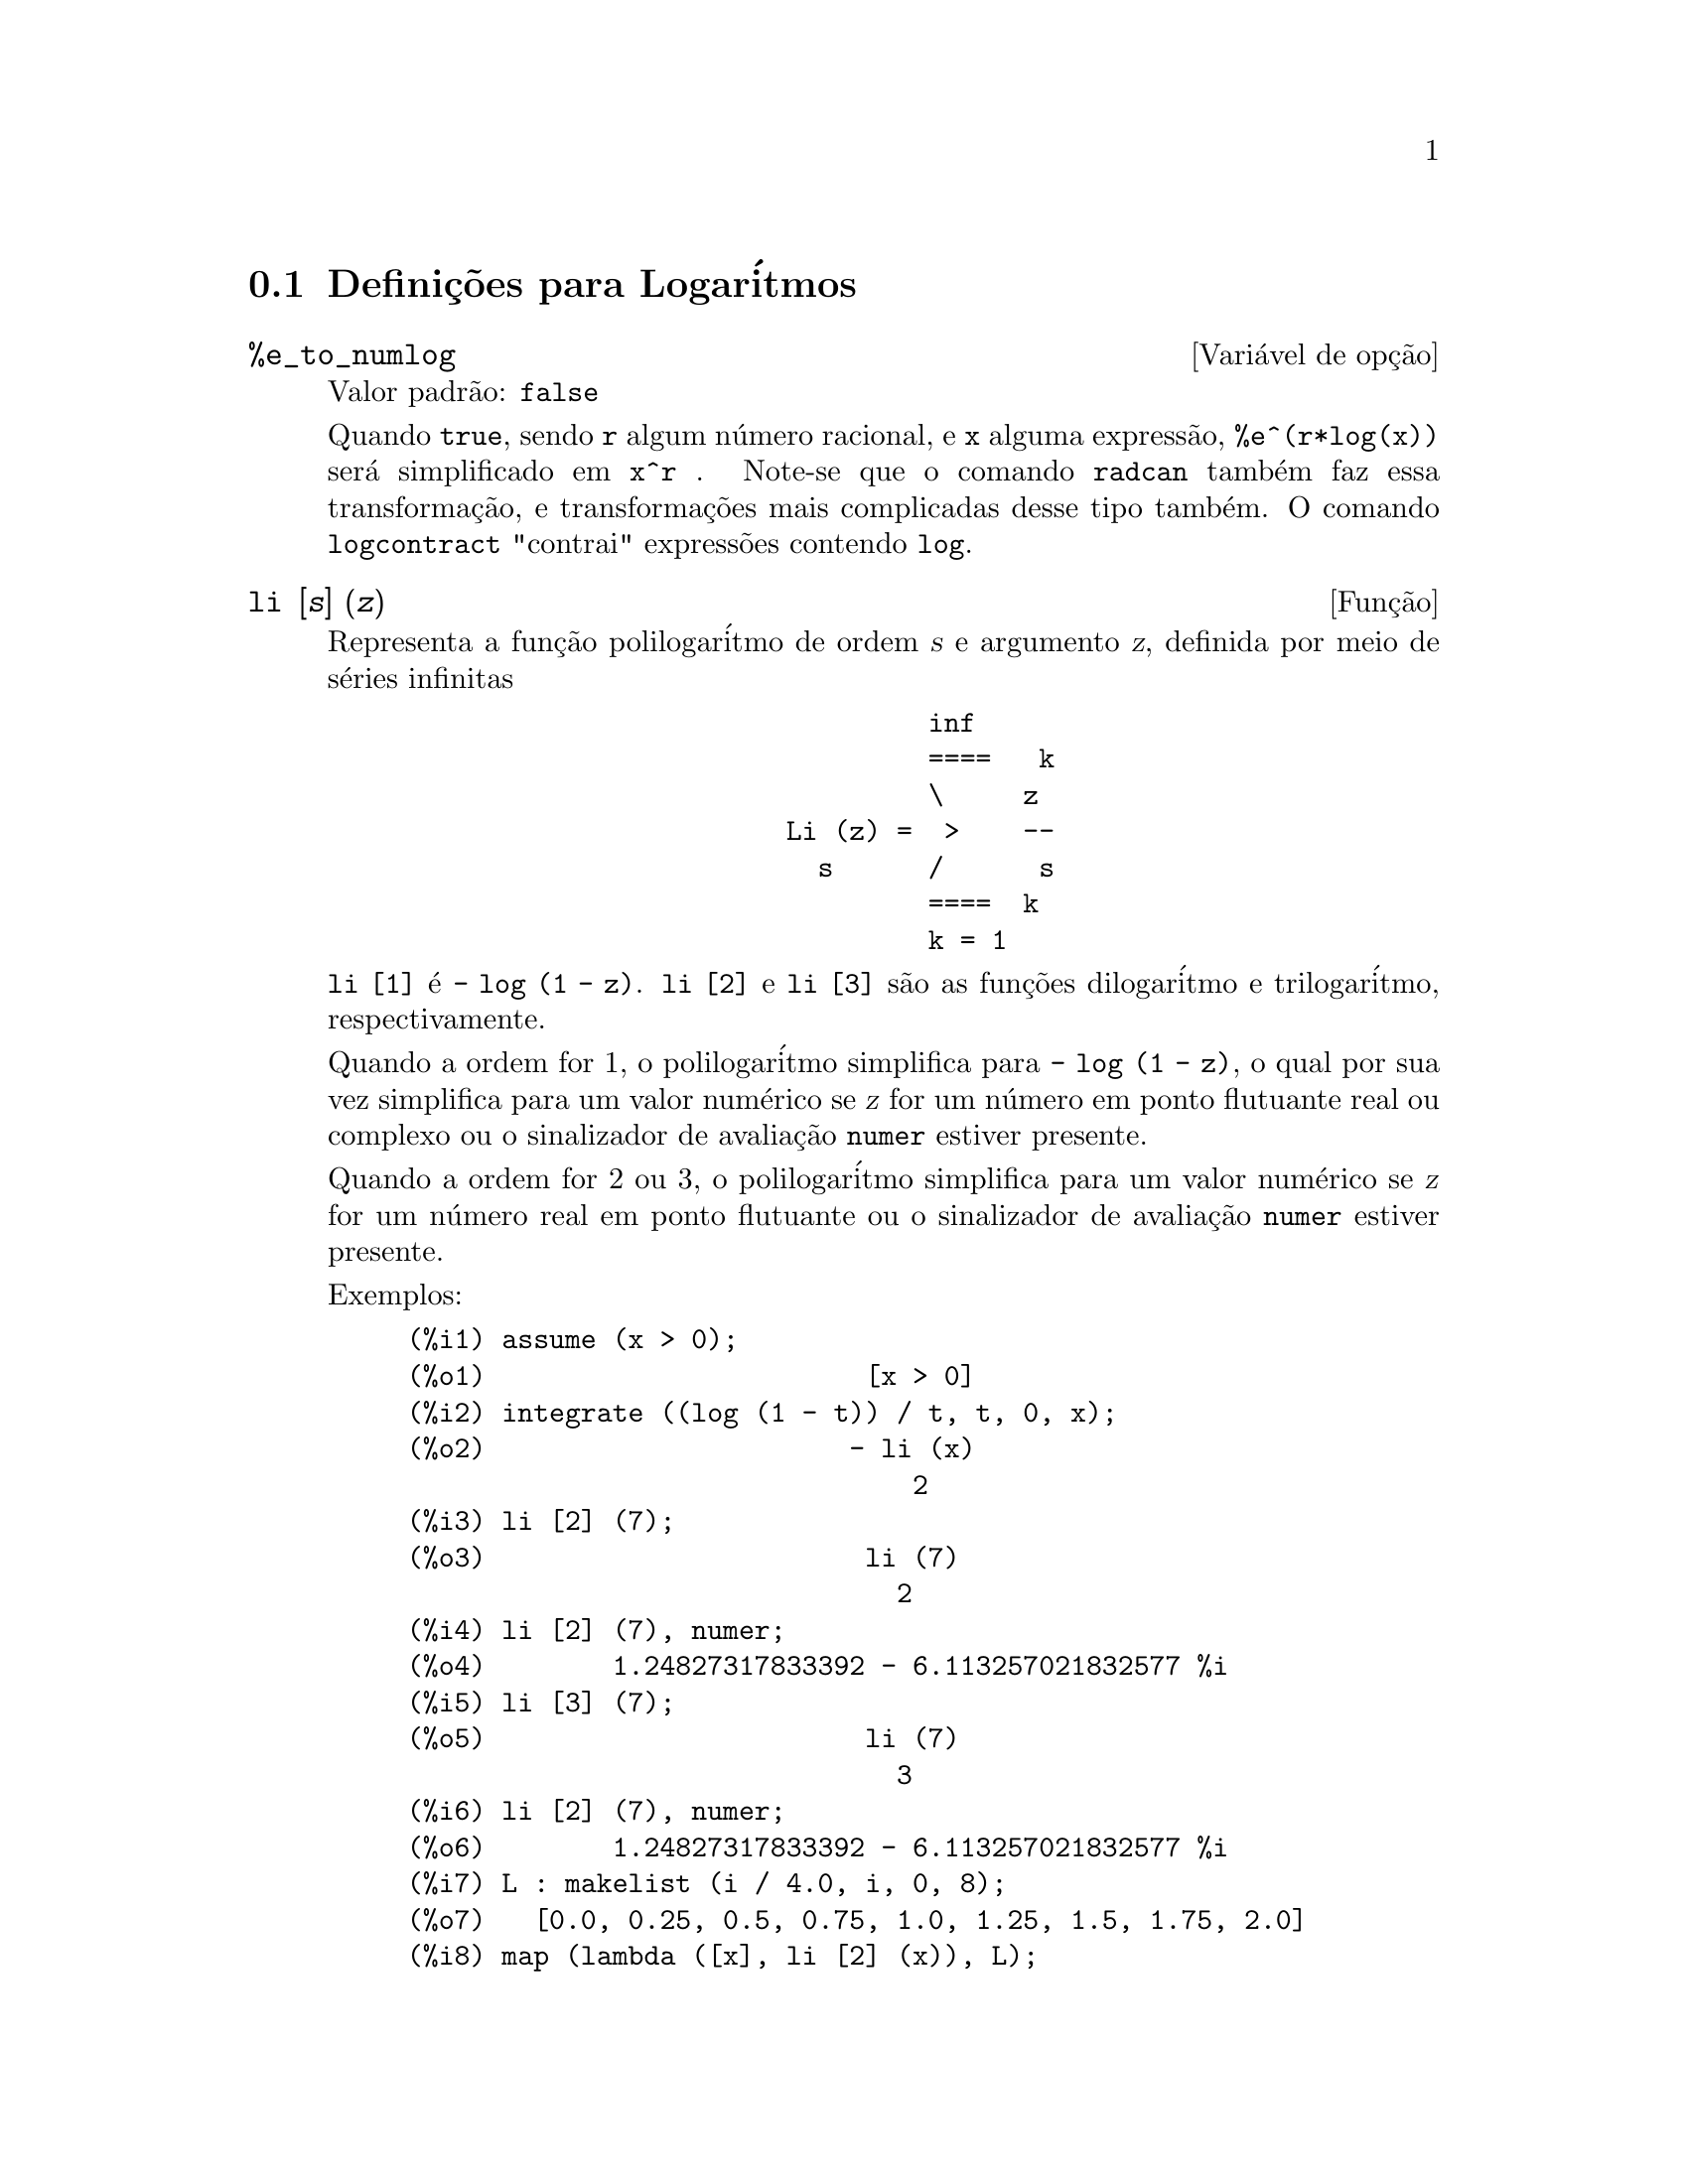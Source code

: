@c Language: Brazilian Portuguese, Encoding: iso-8859-1
@c /Logarithms.texi/1.16/Sat Jul  8 08:14:48 2006/-ko/
@menu
* Defini@,{c}@~{o}es para Logar@'{i}tmos::
@end menu

@node Defini@,{c}@~{o}es para Logar@'{i}tmos,  , Logar@'{i}tmos, Logar@'{i}tmos
@section Defini@,{c}@~{o}es para Logar@'{i}tmos

@defvr {Vari@'{a}vel de op@,{c}@~{a}o} %e_to_numlog
Valor padr@~{a}o: @code{false}

Quando @code{true}, sendo @code{r} algum n@'{u}mero racional, e
@code{x} alguma express@~{a}o, @code{%e^(r*log(x))} ser@'{a} simplificado em @code{x^r} .
Note-se que o comando @code{radcan} tamb@'{e}m faz essa transforma@,{c}@~{a}o,
e transforma@,{c}@~{o}es mais complicadas desse tipo tamb@'{e}m.
O comando @code{logcontract} "contrai" express@~{o}es contendo @code{log}.

@end defvr

@deffn {Fun@,{c}@~{a}o} li [@var{s}] (@var{z})
Representa a fun@,{c}@~{a}o polilogar@'{i}tmo de ordem @var{s} e argumento @var{z},
definida por meio de s@'{e}ries infinitas

@example
                                 inf
                                 ====   k
                                 \     z
                        Li (z) =  >    --
                          s      /      s
                                 ====  k
                                 k = 1
@end example

@code{li [1]} @'{e} @code{- log (1 - z)}.
@code{li [2]} e @code{li [3]} s@~{a}o as fun@,{c}@~{o}es dilogar@'{i}tmo e trilogar@'{i}tmo, respectivamente.

Quando a ordem for 1, o polilogar@'{i}tmo simplifica para @code{- log (1 - z)},
o qual por sua vez simplifica para um valor num@'{e}rico
se @var{z} for um n@'{u}mero em ponto flutuante real ou complexo ou o sinalizador de avalia@,{c}@~{a}o @code{numer} estiver presente.

Quando a ordem for 2 ou 3,
o polilogar@'{i}tmo simplifica para um valor num@'{e}rico
se @var{z} for um n@'{u}mero real em ponto flutuante
ou o sinalizador de avalia@,{c}@~{a}o @code{numer} estiver presente.

Exemplos:

@c ===beg===
@c assume (x > 0);
@c integrate ((log (1 - t)) / t, t, 0, x);
@c li [2] (7);
@c li [2] (7), numer;
@c li [3] (7);
@c li [2] (7), numer;
@c L : makelist (i / 4.0, i, 0, 8);
@c map (lambda ([x], li [2] (x)), L);
@c map (lambda ([x], li [3] (x)), L);
@c ===end===
@example
(%i1) assume (x > 0);
(%o1)                        [x > 0]
(%i2) integrate ((log (1 - t)) / t, t, 0, x);
(%o2)                       - li (x)
                                2
(%i3) li [2] (7);
(%o3)                        li (7)
                               2
(%i4) li [2] (7), numer;
(%o4)        1.24827317833392 - 6.113257021832577 %i
(%i5) li [3] (7);
(%o5)                        li (7)
                               3
(%i6) li [2] (7), numer;
(%o6)        1.24827317833392 - 6.113257021832577 %i
(%i7) L : makelist (i / 4.0, i, 0, 8);
(%o7)   [0.0, 0.25, 0.5, 0.75, 1.0, 1.25, 1.5, 1.75, 2.0]
(%i8) map (lambda ([x], li [2] (x)), L);
(%o8) [0, .2676526384986274, .5822405249432515, 
.9784693966661848, 1.64493407, 2.190177004178597
 - .7010261407036192 %i, 2.374395264042415
 - 1.273806203464065 %i, 2.448686757245154
 - 1.758084846201883 %i, 2.467401098097648
 - 2.177586087815347 %i]
(%i9) map (lambda ([x], li [3] (x)), L);
(%o9) [0, .2584613953442624, 0.537213192678042, 
.8444258046482203, 1.2020569, 1.642866878950322
 - .07821473130035025 %i, 2.060877505514697
 - .2582419849982037 %i, 2.433418896388322
 - .4919260182322965 %i, 2.762071904015935
 - .7546938285978846 %i]
@end example

@end deffn

@deffn {Fun@,{c}@~{a}o} log (@var{x})
Representa o logar@'{i}tmo natural (base @math{e}) de @var{x}.

Maxima n@~{a}o possui uma fun@,{c}@~{a}o interna para logar@'{i}tmo de base 10 ou de outras bases. @code{log10(x) := log(x) / log(10)} @'{e} uma defini@,{c}@~{a}o @'{u}til.

Simplifica@,{c}@~{a}o e avalia@,{c}@~{a}o de logar@'{i}tmos s@~{a}o governadas por muitos sinalizadores globais:

@code{logexpand} - faz com que @code{log(a^b)} torne-se @code{b*log(a)}.
Se @code{logexpand} for escolhida para @code{all}, @code{log(a*b)} ir@'{a} tamb@'{e}m simplificar para @code{log(a)+log(b)}.
Se @code{logexpand} for escolhida para @code{super}, ent@~{a}o @code{log(a/b)} ir@'{a} tamb@'{e}m simplificar para @code{log(a)-log(b)} para n@'{u}meros
racionais @code{a/b}, @code{a#1}.  (@code{log(1/b)}, para @code{b} inteiro, sempre simplifica).  Se
@code{logexpand} for escolhida para @code{false}, todas essas simplifica@,{c}@~{o}es ir@~{a}o ser desabilitadas.

@code{logsimp} - se @code{false} ent@~{a}o nenhuma simplifica@,{c}@~{a}o de @code{%e} para um expoente
contendo @code{log}'s @'{e} conclu@'{i}da.

@code{lognumer} - se @code{true} ent@~{a}o argumentos negativos em ponto flutuante para
@code{log} ir@'{a} sempre ser convertido para seu valor absoluto antes que @code{log} seja
tomado.  Se @code{numer} for tamb@'{e}m @code{true}, ent@~{a}o argumentos negativos inteiros para @code{log}
ir@~{a}o tamb@'{e}m ser convertidos para seu valor absoluto.

@code{lognegint} - se @code{true} implementa a regra @code{log(-n)} ->
@code{log(n)+%i*%pi} para @code{n} um inteiro positivo.

@code{%e_to_numlog} - quando @code{true}, @code{r} sendo algum n@'{u}mero racional, e
@code{x} alguma express@~{a}o, @code{%e^(r*log(x))} ser@'{a} simplificado em
@code{x^r} .  Note-se que o comando @code{radcan} tamb@'{e}m
faz essa transforma@,{c}@~{a}o, e transforma@,{c}@~{o}es mais complicadas desse tipo tamb@'{e}m.
O comando @code{logcontract} "contrai" express@~{o}es contendo @code{log}.

@end deffn

@defvr {Vari@'{a}vel de op@,{c}@~{a}o} logabs
Valor padr@~{a}o: @code{false}

Quando fazendo integra@,{c}@~{a}o indefinida onde
logs s@~{a}o gerados, e.g. @code{integrate(1/x,x)}, a resposta @'{e} dada em
termos de @code{log(abs(...))} se @code{logabs} for @code{true}, mas em termos de @code{log(...)} se
@code{logabs} for @code{false}.  Para integra@,{c}@~{a}o definida, a escolha @code{logabs:true} @'{e}
usada, porque aqui "avalia@,{c}@~{a}o" de integral indefinida nos
extremos @'{e} muitas vezes necess@'{a}ria.

@end defvr

@c NEEDS EXAMPLES
@defvr {Vari@'{a}vel de op@,{c}@~{a}o} logarc
@defvrx {Fun@,{c}@~{a}o} logarc (@var{expr})

Se @code{true} ir@'{a} fazer com que as fun@,{c}@~{o}es circularee inversas e
hiperb@'{o}licas sejam convertidas em formas logar@'{i}timicas.
@code{logarc(@var{exp})} ir@'{a} fazer com que essa convers@~{a}o para uma express@~{a}o
particular @var{exp} sem escolher o comutador ou tendo que
re-avaliar a express@~{a}o com @code{ev}.

Quando a vari@'{a}vel global @code{logarc} for @code{true},
fun@,{c}@~{o}es circulares inversas e fun@,{c}@~{o}es hiperb@'{o}licas s@~{a}o substitu@'{i}das por suas
fun@,{c}@~{o}es logar@'{i}tmicas equivalentes.
O valor padr@~{a}o de @code{logarc} @'{e} @code{false}.

A fun@,{c}@~{a}o @code{logarc(@var{expr})} realiza aquela substitu@'{i}@,{c}@~{a}o para
uma express@~{a}o @var{expr}
sem modificar o valor da vari@'{a}vel global @code{logarc}.

@end defvr

@defvr {Vari@'{a}vel de op@,{c}@~{a}o} logconcoeffp
Valor padr@~{a}o: @code{false}

Controla quais coeficientes s@~{a}o
contra@'{i}dos quando usando @code{logcontract}.  Pode ser escolhida para o nome de uma
fun@,{c}@~{a}o predicado de um argumento.  E.g. se voc@^{e} gosta de gerar
ra@'{i}zes quadradas, voc@^{e} pode fazer @code{logconcoeffp:'logconfun$
logconfun(m):=featurep(m,integer) ou ratnump(m)$} .  Ent@~{a}o
@code{logcontract(1/2*log(x));} ir@'{a} fornecer @code{log(sqrt(x))}.

@end defvr

@deffn {Fun@,{c}@~{a}o} logcontract (@var{expr})
Recursivamente examina a express@~{a}o @var{expr}, transformando
subexpress@~{o}es da forma @code{a1*log(b1) + a2*log(b2) + c} em
@code{log(ratsimp(b1^a1 * b2^a2)) + c}

@c ===beg===
@c 2*(a*log(x) + 2*a*log(y))$
@c logcontract(%);
@c ===end===
@example
(%i1) 2*(a*log(x) + 2*a*log(y))$
(%i2) logcontract(%);
                                 2  4
(%o2)                     a log(x  y )

@end example

Se voc@^{e} faz @code{declare(n,integer);} ent@~{a}o @code{logcontract(2*a*n*log(x));} fornece
@code{a*log(x^(2*n))}.  Os coeficientes que "contraem" dessa maneira s@~{a}o
aqueles tais que 2 e @code{n} que satisfazem
@code{featurep(coeff,integer)}.  O usu@'{a}rio pode controlar quais coeficientes s@~{a}o
contra@'{i}dos escolhendo a op@,{c}@~{a}o @code{logconcoeffp} para o nome de uma
fun@,{c}@~{a}o predicado de um argumento.  E.g. se voc@^{e} gosta de gerara
ra@'{i}zes quadradas, voc@^{e} pode fazer @code{logconcoeffp:'logconfun$
logconfun(m):=featurep(m,integer) ou ratnump(m)$} .  ent@~{a}o
@code{logcontract(1/2*log(x));} ir@'{a} fornecer @code{log(sqrt(x))}.

@end deffn

@defvr {Vari@'{a}vel de op@,{c}@~{a}o} logexpand
Valor padr@~{a}o: @code{true}

Faz com que @code{log(a^b)} torne-se @code{b*log(a)}.  Se
for escolhida para @code{all}, @code{log(a*b)} ir@'{a} tamb@'{e}m simplificar para @code{log(a)+log(b)}.  Se
for escolhida para @code{super}, ent@~{a}o @code{log(a/b)} ir@'{a} tamb@'{e}m simplificar para @code{log(a)-log(b)} para
n@'{u}meros racionais @code{a/b}, @code{a#1}.  (@code{log(1/b)}, para @code{b} inteiro, sempre
simplifica).  Se for escolhida para @code{false}, todas essas simplifica@,{c}@~{o}es ir@~{a}o
ser desabilitadas.

@end defvr

@defvr {Vari@'{a}vel de op@,{c}@~{a}o} lognegint
Valor padr@~{a}o: @code{false}

Se @code{true} implementa a regra
@code{log(-n)} -> @code{log(n)+%i*%pi} para @code{n} um inteiro positivo.

@end defvr

@defvr {Vari@'{a}vel de op@,{c}@~{a}o} lognumer
Valor padr@~{a}o: @code{false}

Se @code{true} ent@~{a}o argumentos negativos em ponto
flutuante para @code{log} ir@~{a}o sempre ser convertidos para seus valores absolutos
antes que o @code{log} seja tomado.  Se @code{numer} for tamb@'{e}m @code{true}, ent@~{a}o argumentos inteiros
negativos para @code{log} ir@~{a}o tamb@'{e}m ser convertidos para seus valores absolutos.

@end defvr

@defvr {Vari@'{a}vel de op@,{c}@~{a}o} logsimp
Valor padr@~{a}o: @code{true}

Se @code{false} ent@~{a}o nenhuma simplifica@,{c}@~{a}o de @code{%e} para um
expoente contendo @code{log}'s @'{e} conclu@'{i}da.

@end defvr

@deffn {Fun@,{c}@~{a}o} plog (@var{x})
Representa o principal ramo logar@'{i}tmos naturais avaliados para
complexos com @code{-%pi} < @code{carg(@var{x})} <= @code{+%pi} .

@end deffn

